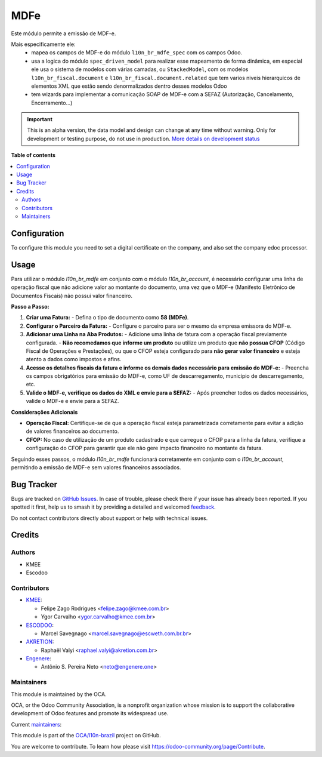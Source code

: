 ====
MDFe
====

.. 
   !!!!!!!!!!!!!!!!!!!!!!!!!!!!!!!!!!!!!!!!!!!!!!!!!!!!
   !! This file is generated by oca-gen-addon-readme !!
   !! changes will be overwritten.                   !!
   !!!!!!!!!!!!!!!!!!!!!!!!!!!!!!!!!!!!!!!!!!!!!!!!!!!!
   !! source digest: sha256:0ab03092819ae31f0f68334d11f96ddfac60b8174a15db1805e1a95a5e04956d
   !!!!!!!!!!!!!!!!!!!!!!!!!!!!!!!!!!!!!!!!!!!!!!!!!!!!

.. |badge1| image:: https://img.shields.io/badge/maturity-Alpha-red.png
    :target: https://odoo-community.org/page/development-status
    :alt: Alpha
.. |badge2| image:: https://img.shields.io/badge/licence-AGPL--3-blue.png
    :target: http://www.gnu.org/licenses/agpl-3.0-standalone.html
    :alt: License: AGPL-3
.. |badge3| image:: https://img.shields.io/badge/github-OCA%2Fl10n--brazil-lightgray.png?logo=github
    :target: https://github.com/OCA/l10n-brazil/tree/14.0/l10n_br_mdfe
    :alt: OCA/l10n-brazil
.. |badge4| image:: https://img.shields.io/badge/weblate-Translate%20me-F47D42.png
    :target: https://translation.odoo-community.org/projects/l10n-brazil-14-0/l10n-brazil-14-0-l10n_br_mdfe
    :alt: Translate me on Weblate
.. |badge5| image:: https://img.shields.io/badge/runboat-Try%20me-875A7B.png
    :target: https://runboat.odoo-community.org/builds?repo=OCA/l10n-brazil&target_branch=14.0
    :alt: Try me on Runboat

|badge1| |badge2| |badge3| |badge4| |badge5|

Este módulo permite a emissão de MDF-e.

Mais especificamente ele:
  * mapea os campos de MDF-e do módulo ``l10n_br_mdfe_spec`` com os campos Odoo.
  * usa a logica do módulo ``spec_driven_model`` para realizar esse mapeamento de forma dinâmica, em especial ele usa o sistema de modelos com várias camadas, ou ``StackedModel``, com os modelos ``l10n_br_fiscal.document`` e ``l10n_br_fiscal.document.related`` que tem varios niveis hierarquicos de elementos XML que estão sendo denormalizados dentro desses modelos Odoo 
  * tem wizards para implementar a comunicação SOAP de MDF-e com a SEFAZ (Autorização, Cancelamento, Encerramento...)

.. IMPORTANT::
   This is an alpha version, the data model and design can change at any time without warning.
   Only for development or testing purpose, do not use in production.
   `More details on development status <https://odoo-community.org/page/development-status>`_

**Table of contents**

.. contents::
   :local:

Configuration
=============

To configure this module you need to set a digital certificate on the company, and also set the company edoc processor.

Usage
=====

Para utilizar o módulo `l10n_br_mdfe` em conjunto com o módulo `l10n_br_account`, é necessário configurar uma linha de operação fiscal que não adicione valor ao montante do documento, uma vez que o MDF-e (Manifesto Eletrônico de Documentos Fiscais) não possui valor financeiro.

**Passo a Passo:**

1. **Criar uma Fatura:**
   - Defina o tipo de documento como **58 (MDFe)**.

2. **Configurar o Parceiro da Fatura:**
   - Configure o parceiro para ser o mesmo da empresa emissora do MDF-e.

3. **Adicionar uma Linha na Aba Produtos:**
   - Adicione uma linha de fatura com a operação fiscal previamente configurada.
   - **Não recomedamos que informe um produto** ou utilize um produto que **não possua CFOP** (Código Fiscal de Operações e Prestações), ou que o CFOP esteja configurado para **não gerar valor financeiro** e esteja atento a dados como impostos e afins.

4. **Acesse os detalhes fiscais da fatura e informe os demais dados necessário para emissão do MDF-e:**
   - Preencha os campos obrigatórios para emissão do MDF-e, como UF de descarregamento, município de descarregamento, etc.

5. **Valide o MDF-e, verifique os dados do XML e envie para a SEFAZ:**
   - Após preencher todos os dados necessários, valide o MDF-e e envie para a SEFAZ.

**Considerações Adicionais**

- **Operação Fiscal:** Certifique-se de que a operação fiscal esteja parametrizada corretamente para evitar a adição de valores financeiros ao documento.
- **CFOP:** No caso de utilização de um produto cadastrado e que carregue o CFOP para a linha da fatura, verifique a configuração do CFOP para garantir que ele não gere impacto financeiro no montante da fatura.

Seguindo esses passos, o módulo `l10n_br_mdfe` funcionará corretamente em conjunto com o `l10n_br_account`, permitindo a emissão de MDF-e sem valores financeiros associados.

Bug Tracker
===========

Bugs are tracked on `GitHub Issues <https://github.com/OCA/l10n-brazil/issues>`_.
In case of trouble, please check there if your issue has already been reported.
If you spotted it first, help us to smash it by providing a detailed and welcomed
`feedback <https://github.com/OCA/l10n-brazil/issues/new?body=module:%20l10n_br_mdfe%0Aversion:%2014.0%0A%0A**Steps%20to%20reproduce**%0A-%20...%0A%0A**Current%20behavior**%0A%0A**Expected%20behavior**>`_.

Do not contact contributors directly about support or help with technical issues.

Credits
=======

Authors
~~~~~~~

* KMEE
* Escodoo

Contributors
~~~~~~~~~~~~

* `KMEE <https://kmee.com.br>`_:

  * Felipe Zago Rodrigues <felipe.zago@kmee.com.br>
  * Ygor Carvalho <ygor.carvalho@kmee.com.br>

* `ESCODOO <https://escweth.com.br.br>`_:

  * Marcel Savegnago <marcel.savegnago@escweth.com.br.br>

* `AKRETION <https://akretion.com/pt-BR/>`_:

  * Raphaël Valyi <raphael.valyi@akretion.com.br>

* `Engenere <https://engenere.one>`_:

  * Antônio S. Pereira Neto <neto@engenere.one>

Maintainers
~~~~~~~~~~~

This module is maintained by the OCA.

.. image:: https://odoo-community.org/logo.png
   :alt: Odoo Community Association
   :target: https://odoo-community.org

OCA, or the Odoo Community Association, is a nonprofit organization whose
mission is to support the collaborative development of Odoo features and
promote its widespread use.

.. |maintainer-mileo| image:: https://github.com/mileo.png?size=40px
    :target: https://github.com/mileo
    :alt: mileo
.. |maintainer-marcelsavegnago| image:: https://github.com/marcelsavegnago.png?size=40px
    :target: https://github.com/marcelsavegnago
    :alt: marcelsavegnago

Current `maintainers <https://odoo-community.org/page/maintainer-role>`__:

|maintainer-mileo| |maintainer-marcelsavegnago| 

This module is part of the `OCA/l10n-brazil <https://github.com/OCA/l10n-brazil/tree/14.0/l10n_br_mdfe>`_ project on GitHub.

You are welcome to contribute. To learn how please visit https://odoo-community.org/page/Contribute.
